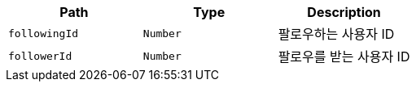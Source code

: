 |===
|Path|Type|Description

|`+followingId+`
|`+Number+`
|팔로우하는 사용자 ID

|`+followerId+`
|`+Number+`
|팔로우를 받는 사용자 ID

|===